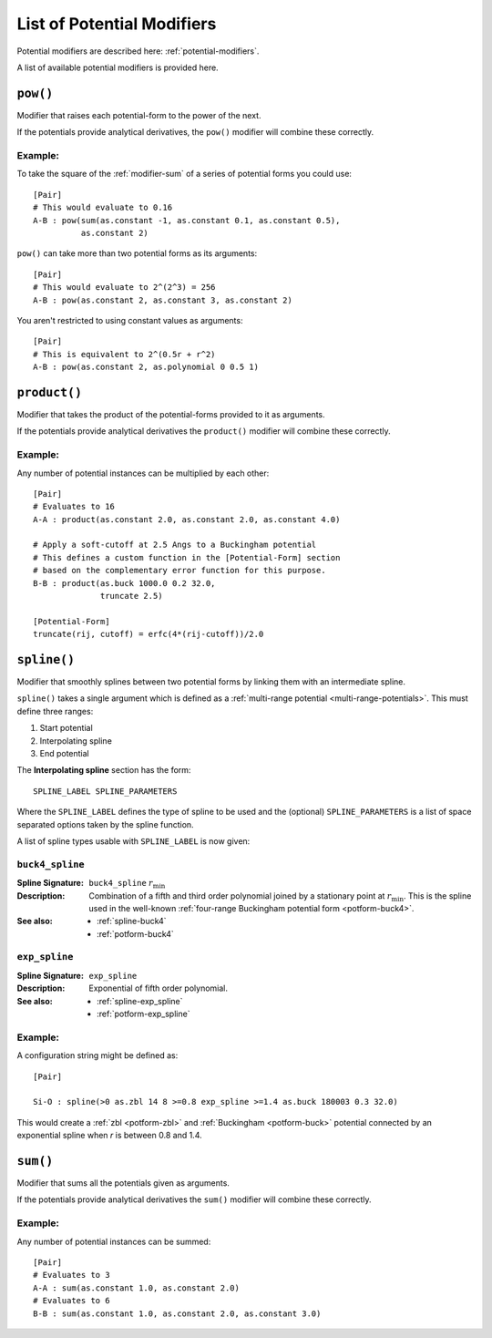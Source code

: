 .. _list-of-potential-modifiers:

***************************
List of Potential Modifiers
***************************

Potential modifiers are described here: :ref:`potential-modifiers`\ .

A list of available potential modifiers is provided here.

.. _modifier-pow:

``pow()``
=========

Modifier that raises each potential-form to the power of the next.

If the potentials provide analytical derivatives, the ``pow()`` modifier will combine these correctly.

Example:
--------

To take the square of the :ref:`modifier-sum` of a series of potential forms you could use::

	[Pair]
	# This would evaluate to 0.16
	A-B : pow(sum(as.constant -1, as.constant 0.1, as.constant 0.5),
	          as.constant 2)


``pow()`` can take more than two potential forms as its arguments::

	[Pair]
	# This would evaluate to 2^(2^3) = 256 
	A-B : pow(as.constant 2, as.constant 3, as.constant 2)


You aren't restricted to using constant values as arguments::

	[Pair]
	# This is equivalent to 2^(0.5r + r^2)
	A-B : pow(as.constant 2, as.polynomial 0 0.5 1)

.. _modifier-product:

``product()``
=============

Modifier that takes the product of the potential-forms provided to it as arguments.

If the potentials provide analytical derivatives the ``product()`` modifier will combine these correctly.

Example:
--------

Any number of potential instances can be multiplied by each other::

	[Pair]
	# Evaluates to 16
	A-A : product(as.constant 2.0, as.constant 2.0, as.constant 4.0)
	
	# Apply a soft-cutoff at 2.5 Angs to a Buckingham potential
	# This defines a custom function in the [Potential-Form] section
	# based on the complementary error function for this purpose. 
	B-B : product(as.buck 1000.0 0.2 32.0,
	              truncate 2.5)

	[Potential-Form]
	truncate(rij, cutoff) = erfc(4*(rij-cutoff))/2.0

.. _modifier-spline:

``spline()``
============

Modifier that smoothly splines between two potential forms by linking them with an intermediate spline.

``spline()`` takes a single argument which is  defined as a :ref:`multi-range potential <multi-range-potentials>`. This must define three ranges:

#. Start potential
#. Interpolating spline
#. End potential

The **Interpolating spline** section has the form::

	SPLINE_LABEL SPLINE_PARAMETERS

Where the ``SPLINE_LABEL`` defines the type of spline to be used and the (optional) ``SPLINE_PARAMETERS`` is a list of space separated options taken by the spline function.

A list of spline types usable with ``SPLINE_LABEL`` is now given:

``buck4_spline``
----------------

:Spline Signature: ``buck4_spline`` :math:`r_\text{min}`
:Description: Combination of a fifth and third order polynomial joined by a stationary point at :math:`r_\text{min}`.
	This is the spline used in the well-known :ref:`four-range Buckingham potential form <potform-buck4>`\ .
:See also: 
	* :ref:`spline-buck4`
	* :ref:`potform-buck4`

\

``exp_spline``
--------------

:Spline Signature: ``exp_spline``
:Description: Exponential of fifth order polynomial.
:See also: 
	* :ref:`spline-exp_spline`
	* :ref:`potform-exp_spline`


Example:
--------
  
A configuration string might be defined as::

	[Pair]

	Si-O : spline(>0 as.zbl 14 8 >=0.8 exp_spline >=1.4 as.buck 180003 0.3 32.0)


This would create a :ref:`zbl <potform-zbl>` and :ref:`Buckingham <potform-buck>` potential connected by an exponential spline when `r` is between 0.8 and 1.4.

.. seealso::

	* Splining is introduced in more detail here: :ref:`aspot-splining`\ .
	* List of examples:


	    - :ref:`spline-exp_spline-example`\ .
	    - :ref:`spline-buck4_spline-example`\ .


.. _modifier-sum:

``sum()``
=========

Modifier that sums all the potentials given as arguments. 

If the potentials provide analytical derivatives the ``sum()`` modifier will combine these correctly.

Example:
--------

Any number of potential instances can be summed::

	[Pair]
	# Evaluates to 3
	A-A : sum(as.constant 1.0, as.constant 2.0)
	# Evaluates to 6
	B-B : sum(as.constant 1.0, as.constant 2.0, as.constant 3.0)

.. seealso::

	* This modifier is used in the following examples:

	    - :ref:`quick-start`
	    - :ref:`potable-potential-form-basak-example`



